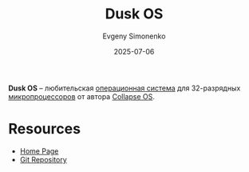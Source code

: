 :PROPERTIES:
:ID:       1aad53db-3ba0-49c2-8a2a-7d3354c441ec
:END:
#+TITLE: Dusk OS
#+AUTHOR: Evgeny Simonenko
#+LANGUAGE: Russian
#+LICENSE: CC BY-SA 4.0
#+DATE: 2025-07-06
#+FILETAGS: :operating-systems:

*Dusk OS* -- любительская [[id:668ea4fd-84dd-4e28-8ed1-77539e6b610d][операционная система]] для 32-разрядных [[id:cf8e77c1-1b45-44ad-9682-8f2fc7c52792][микропроцессоров]] от автора [[id:6a78a8e6-7629-4c72-9355-c3fe6c811a84][Collapse OS]].

* Resources

- [[https://duskos.org/][Home Page]]
- [[https://git.sr.ht/~vdupras/duskos][Git Repository]]

